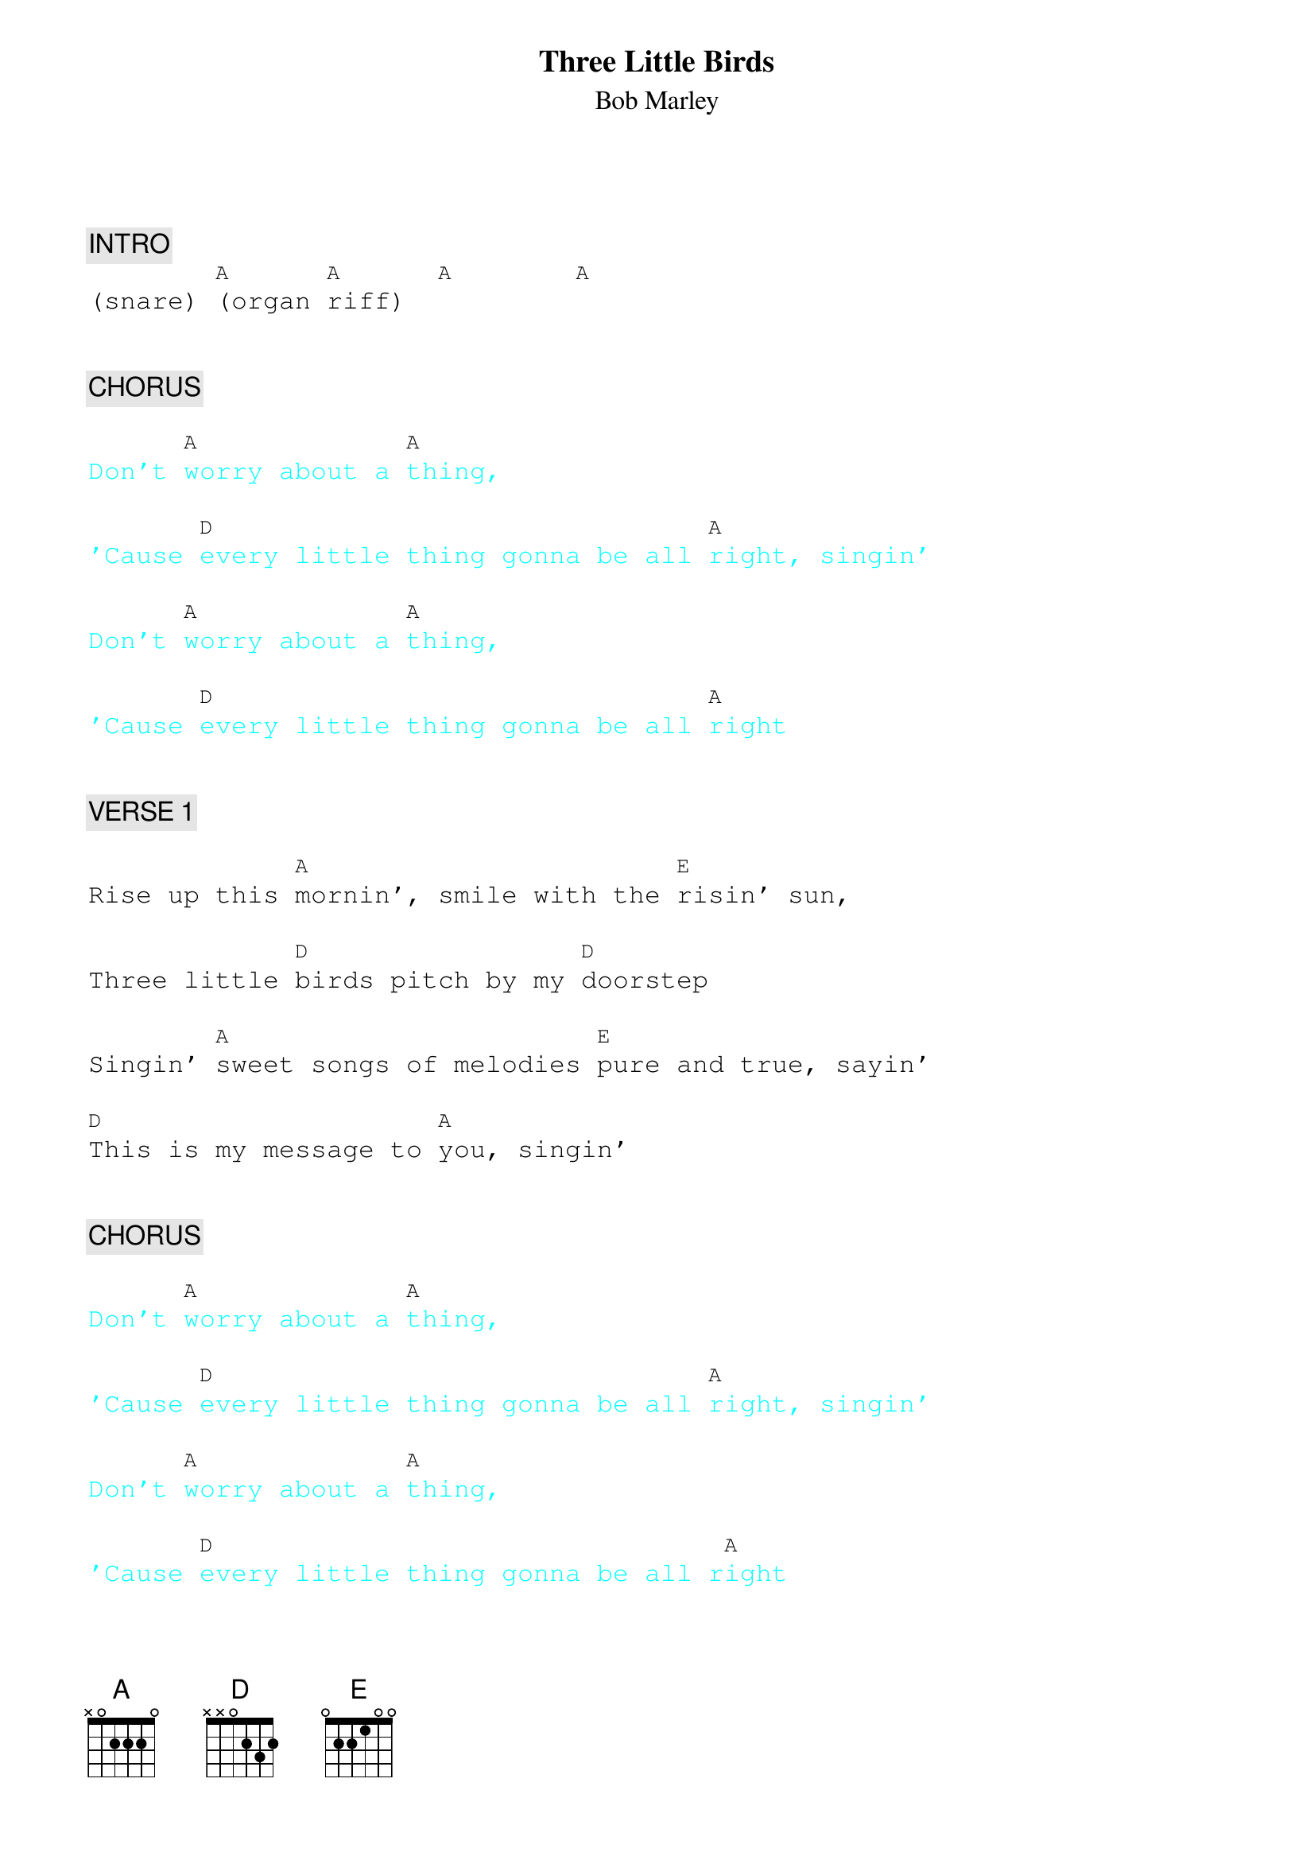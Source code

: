 {title: Three Little Birds}
{st: Bob Marley}
{key: A}
{duration: 180}
{tempo: 76}

{textfont: courier}
{chordfont: courier}


{c: INTRO}
(snare) [A](organ [A]riff)  [A]       [A]


{c: CHORUS}

{textcolor: cyan}
Don't [A]worry about a [A]thing,
{textcolor}

{textcolor: cyan}
'Cause [D]every little thing gonna be all [A]right, singin'
{textcolor}

{textcolor: cyan}
Don't [A]worry about a [A]thing,
{textcolor}

{textcolor: cyan}
'Cause [D]every little thing gonna be all [A]right
{textcolor}


{c: VERSE 1}

Rise up this [A]mornin', smile with the [E]risin' sun,

Three little [D]birds pitch by my [D]doorstep

Singin' [A]sweet songs of melodies [E]pure and true, sayin'

[D]This is my message to [A]you, singin'


{c: CHORUS}

{textcolor: cyan}
Don't [A]worry about a [A]thing,
{textcolor}

{textcolor: cyan}
'Cause [D]every little thing gonna be all [A]right, singin'
{textcolor}

{textcolor: cyan}
Don't [A]worry about a [A]thing,
{textcolor}

{textcolor: cyan}
'Cause [D]every little thing gonna be all r[A]ight
{textcolor}


{c: VERSE 2}

Rise up this [A]mornin', smile with the [E]risin' sun,

Three little [D]birds pitch by my [D]doorstep

Singin' [A]sweet songs of melodies [E]pure and true, sayin'

[D]This is my message to [A]you, singin'


{c: OUTRO}

{textcolor: cyan}
Don't [A]worry about a [A]thing,
{textcolor}

{textcolor: cyan}
'Cause [D]every little thing gonna be all [A]right, singin'
{textcolor}

{textcolor: cyan}
Don't [A]worry about a [A]thing,
{textcolor}

{textcolor: cyan}
'Cause [D]every little thing gonna be all [A]right, sing with us everybody!
{textcolor}

{textcolor: cyan}
Don't [A]worry about a [A]thing,
{textcolor}

{textcolor: cyan}
'Cause [D]every little thing gonna be all [A]right, louder!
{textcolor}

{textcolor: cyan}
Don't [A]worry about a [A]thing,
{textcolor}

{textcolor: red}
(ending below, slow down)
{textcolor}

{textcolor: cyan}
'Cause [D]every little thing gonna be aaaaaaall [A]right (END)
{textcolor}

